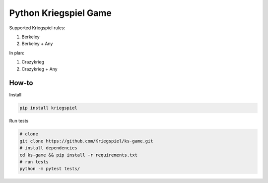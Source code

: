 Python Kriegspiel Game
======================

|Build Status| |PyPI version| |codecov|

Supported Kriegspiel rules:

1. Berkeley
2. Berkeley + Any

In plan:

1. Crazykrieg
2. Crazykrieg + Any

How-to
~~~~~~

Install

.. code:: bash

    pip install kriegspiel

Run tests

.. code:: bash

    # clone
    git clone https://github.com/Kriegspiel/ks-game.git
    # install dependencies
    cd ks-game && pip install -r requirements.txt
    # run tests
    python -m pytest tests/

.. |Build Status| image:: https://travis-ci.org/Kriegspiel/ks-game.svg?branch=master
   :target: https://travis-ci.org/Kriegspiel/ks-game
.. |PyPI version| image:: https://badge.fury.io/py/kriegspiel.svg
   :target: https://badge.fury.io/py/kriegspiel
.. |codecov| image:: https://codecov.io/gh/Kriegspiel/ks-game/branch/master/graph/badge.svg
   :target: https://codecov.io/gh/Kriegspiel/ks-game


